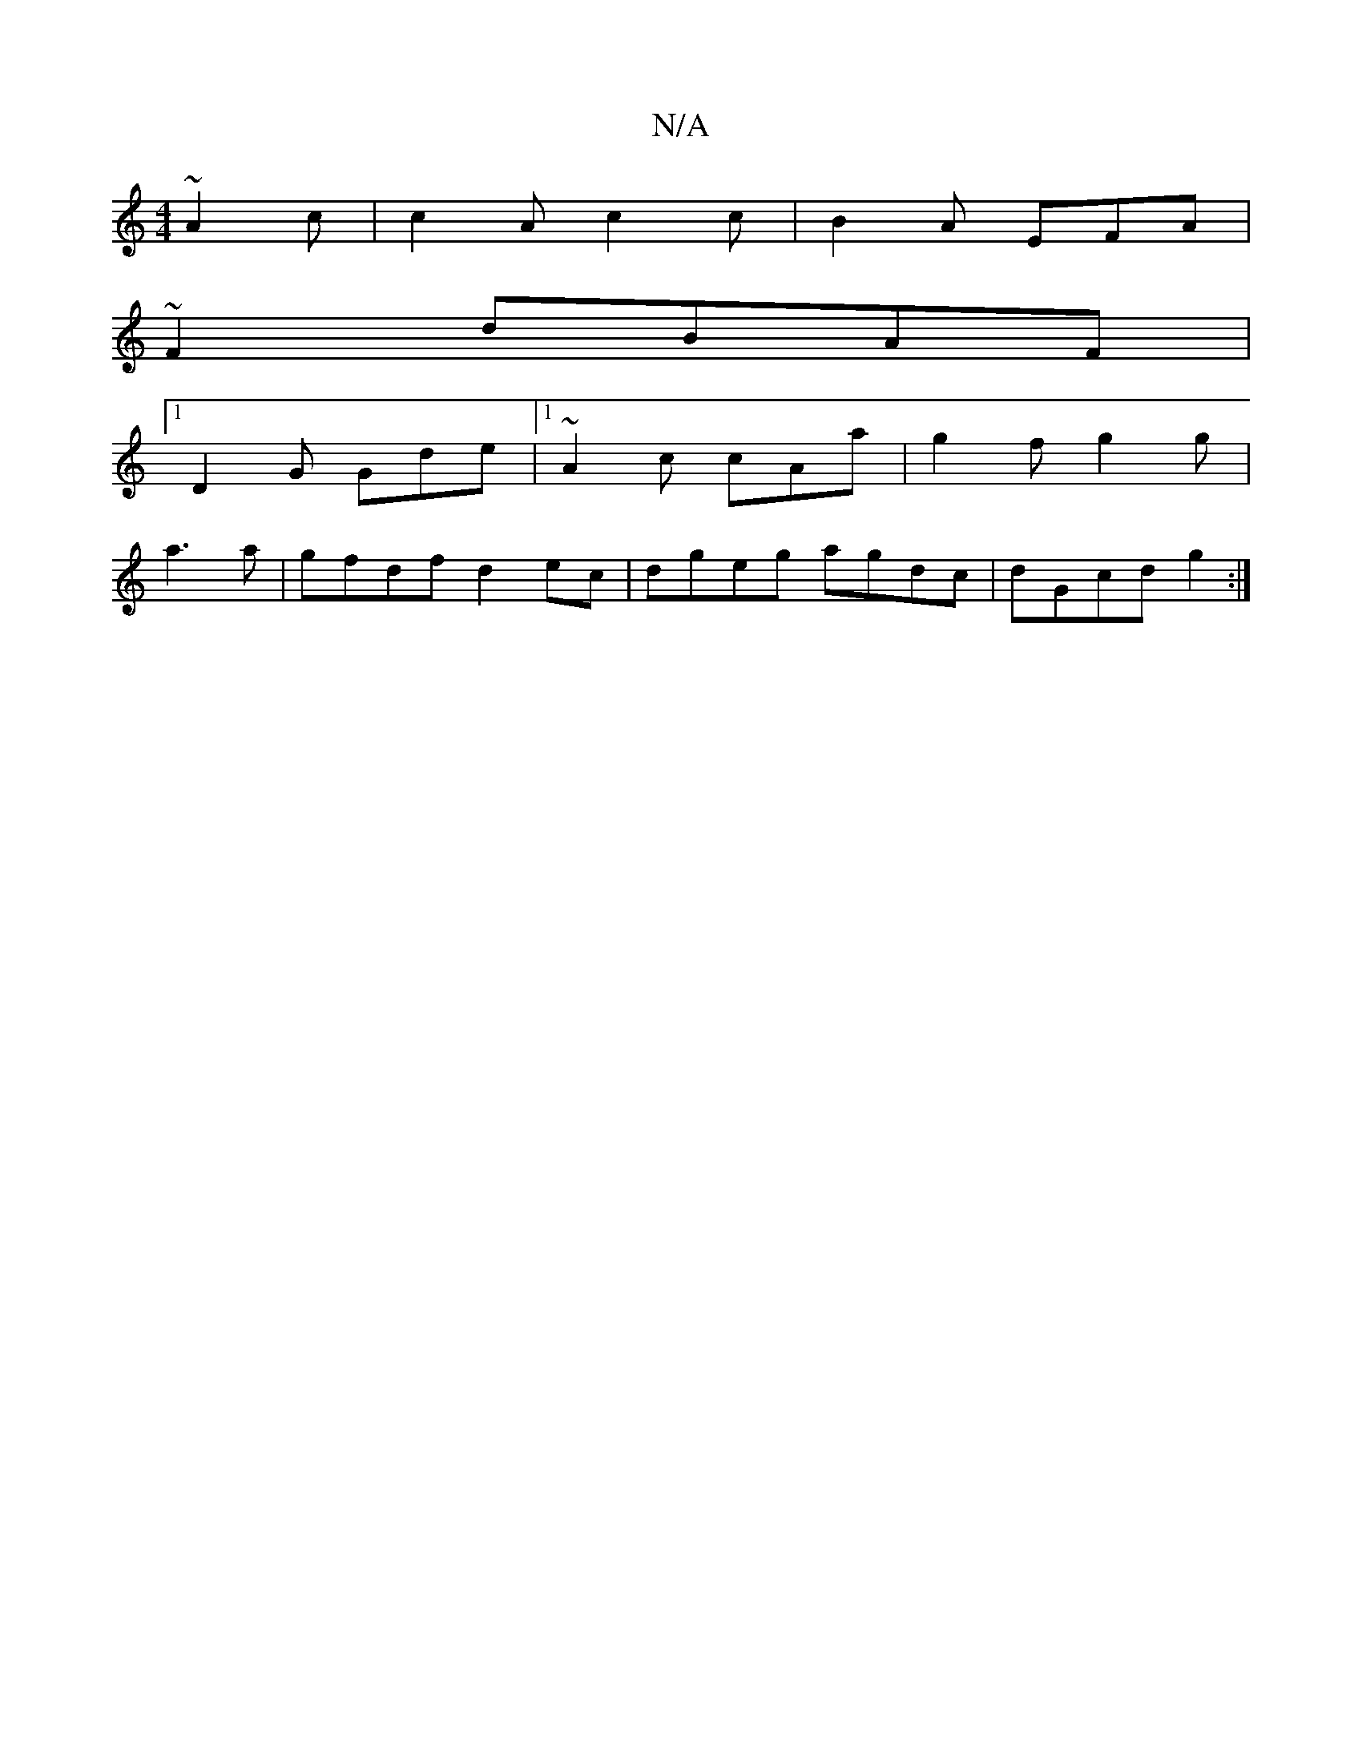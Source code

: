 X:1
T:N/A
M:4/4
R:N/A
K:Cmajor
~A2c|c2A c2 c | B2 A EFA|
~F2 dBAF|
[1 D2G Gde|1 ~A2c cAa|g2f g2g|
a3 a|gfdf d2ec|dgeg agdc|dGcd g2:|

|:G2G2 ABcd|
ag ge ~d2|c2d2 ce||
f/g/g/2a gfed | A4 :|[16|
| F2 A cefg):|]

|: e |a2 a b2 f | adf